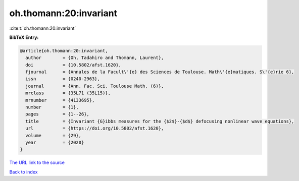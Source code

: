 oh.thomann:20:invariant
=======================

:cite:t:`oh.thomann:20:invariant`

**BibTeX Entry:**

.. code-block:: bibtex

   @article{oh.thomann:20:invariant,
     author        = {Oh, Tadahiro and Thomann, Laurent},
     doi           = {10.5802/afst.1620},
     fjournal      = {Annales de la Facult\'{e} des Sciences de Toulouse. Math\'{e}matiques. S\'{e}rie 6},
     issn          = {0240-2963},
     journal       = {Ann. Fac. Sci. Toulouse Math. (6)},
     mrclass       = {35L71 (35L15)},
     mrnumber      = {4133695},
     number        = {1},
     pages         = {1--26},
     title         = {Invariant {G}ibbs measures for the {$2$}-{$d$} defocusing nonlinear wave equations},
     url           = {https://doi.org/10.5802/afst.1620},
     volume        = {29},
     year          = {2020}
   }

`The URL link to the source <https://doi.org/10.5802/afst.1620>`__


`Back to index <../By-Cite-Keys.html>`__
